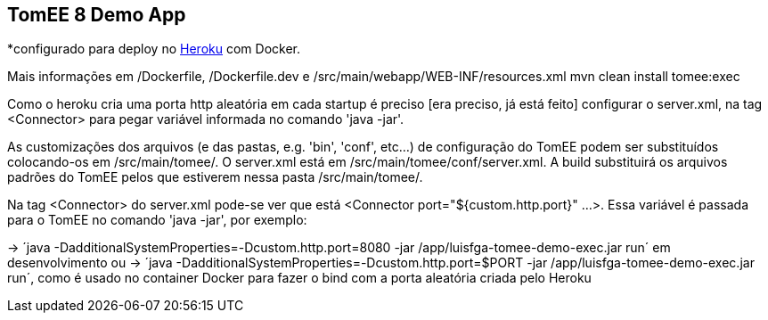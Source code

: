 ## TomEE 8 Demo App

*configurado para deploy no https://www.heroku.com/[Heroku] com Docker.

Mais informações em /Dockerfile, /Dockerfile.dev e /src/main/webapp/WEB-INF/resources.xml
mvn clean install tomee:exec

Como o heroku cria uma porta http aleatória em cada startup é preciso [era preciso, já está feito] configurar o server.xml, na tag <Connector> para pegar variável informada no comando 'java -jar'.

As customizações dos arquivos (e das pastas, e.g. 'bin', 'conf', etc...) de configuração do TomEE podem ser substituídos colocando-os em /src/main/tomee/.
O server.xml está em /src/main/tomee/conf/server.xml. A build substituirá os arquivos padrões do TomEE pelos que estiverem nessa pasta /src/main/tomee/. 

Na tag <Connector> do server.xml pode-se ver que está <Connector port="${custom.http.port}" ...>. Essa variável é passada para o TomEE no comando 'java -jar', por exemplo: 

-> ´java -DadditionalSystemProperties=-Dcustom.http.port=8080 -jar /app/luisfga-tomee-demo-exec.jar run´ em desenvolvimento
ou
-> ´java -DadditionalSystemProperties=-Dcustom.http.port=$PORT -jar /app/luisfga-tomee-demo-exec.jar run´, como é usado no container Docker para fazer o bind com a porta aleatória criada pelo Heroku
